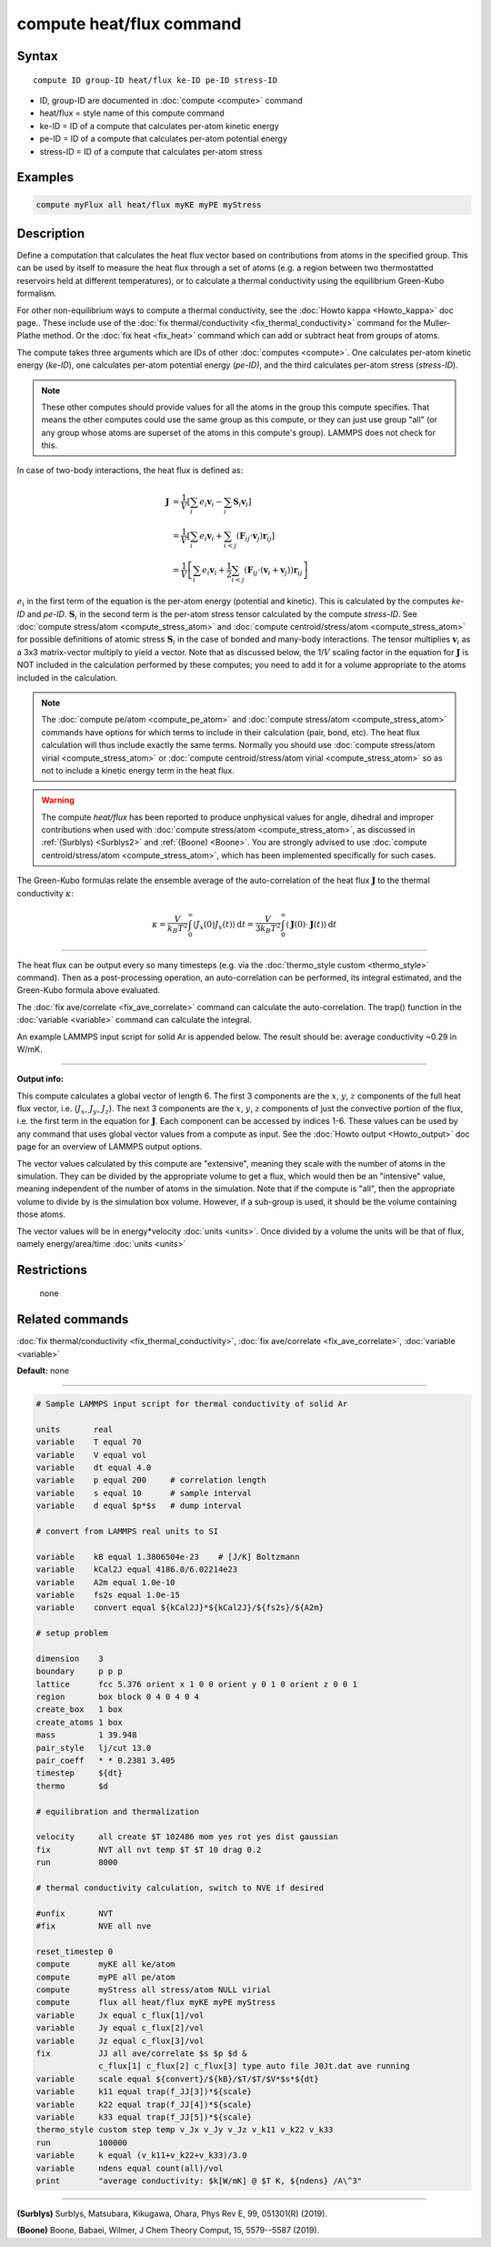 .. index:: compute heat/flux

compute heat/flux command
=========================

Syntax
""""""

.. parsed-literal::

   compute ID group-ID heat/flux ke-ID pe-ID stress-ID

* ID, group-ID are documented in :doc:`compute <compute>` command
* heat/flux = style name of this compute command
* ke-ID = ID of a compute that calculates per-atom kinetic energy
* pe-ID = ID of a compute that calculates per-atom potential energy
* stress-ID = ID of a compute that calculates per-atom stress

Examples
""""""""

.. code-block:: LAMMPS

   compute myFlux all heat/flux myKE myPE myStress

Description
"""""""""""

Define a computation that calculates the heat flux vector based on
contributions from atoms in the specified group.  This can be used by
itself to measure the heat flux through a set of atoms (e.g. a region
between two thermostatted reservoirs held at different temperatures),
or to calculate a thermal conductivity using the equilibrium
Green-Kubo formalism.

For other non-equilibrium ways to compute a thermal conductivity, see
the :doc:`Howto kappa <Howto_kappa>` doc page..  These include use of
the :doc:`fix thermal/conductivity <fix_thermal_conductivity>` command
for the Muller-Plathe method.  Or the :doc:`fix heat <fix_heat>` command
which can add or subtract heat from groups of atoms.

The compute takes three arguments which are IDs of other
:doc:`computes <compute>`.  One calculates per-atom kinetic energy
(\ *ke-ID*\ ), one calculates per-atom potential energy (\ *pe-ID)*\ , and the
third calculates per-atom stress (\ *stress-ID*\ ).

.. note::

   These other computes should provide values for all the atoms in
   the group this compute specifies.  That means the other computes could
   use the same group as this compute, or they can just use group "all"
   (or any group whose atoms are superset of the atoms in this compute's
   group).  LAMMPS does not check for this.

In case of two-body interactions, the heat flux is defined as:

.. math::
   \mathbf{J} &= \frac{1}{V} \left[ \sum_i e_i \mathbf{v}_i - \sum_{i} \mathbf{S}_{i} \mathbf{v}_i \right] \\
   &= \frac{1}{V} \left[ \sum_i e_i \mathbf{v}_i + \sum_{i<j} \left( \mathbf{F}_{ij} \cdot \mathbf{v}_j \right) \mathbf{r}_{ij} \right] \\
   &= \frac{1}{V} \left[ \sum_i e_i \mathbf{v}_i + \frac{1}{2} \sum_{i<j} \left( \mathbf{F}_{ij} \cdot \left(\mathbf{v}_i + \mathbf{v}_j \right)  \right) \mathbf{r}_{ij} \right]

:math:`e_i` in the first term of the equation
is the per-atom energy (potential and kinetic).
This is calculated by the computes *ke-ID*
and *pe-ID*. :math:`\mathbf{S}_i` in the second term is the
per-atom stress tensor calculated by the compute *stress-ID*.
See :doc:`compute stress/atom <compute_stress_atom>`
and :doc:`compute centroid/stress/atom <compute_stress_atom>`
for possible definitions of atomic stress :math:`\mathbf{S}_i`
in the case of bonded and many-body interactions.
The tensor multiplies :math:`\mathbf{v}_i` as a 3x3 matrix-vector multiply
to yield a vector.
Note that as discussed below, the 1/:math:`{V}` scaling factor in the
equation for :math:`\mathbf{J}` is NOT included in the calculation performed by
these computes; you need to add it for a volume appropriate to the atoms
included in the calculation.

.. note::

   The :doc:`compute pe/atom <compute_pe_atom>` and
   :doc:`compute stress/atom <compute_stress_atom>`
   commands have options for which
   terms to include in their calculation (pair, bond, etc).  The heat
   flux calculation will thus include exactly the same terms. Normally
   you should use :doc:`compute stress/atom virial <compute_stress_atom>`
   or :doc:`compute centroid/stress/atom virial <compute_stress_atom>`
   so as not to include a kinetic energy term in the heat flux.

.. warning::

   The compute *heat/flux* has been reported to produce unphysical
   values for angle, dihedral and improper contributions
   when used with :doc:`compute stress/atom <compute_stress_atom>`,
   as discussed in :ref:`(Surblys) <Surblys2>` and :ref:`(Boone) <Boone>`.
   You are strongly advised to
   use :doc:`compute centroid/stress/atom <compute_stress_atom>`,
   which has been implemented specifically for such cases.

The Green-Kubo formulas relate the ensemble average of the
auto-correlation of the heat flux :math:`\mathbf{J}`
to the thermal conductivity :math:`\kappa`:

.. math::
   \kappa  = \frac{V}{k_B T^2} \int_0^\infty \langle J_x(0)  J_x(t) \rangle \, \mathrm{d} t = \frac{V}{3 k_B T^2} \int_0^\infty \langle \mathbf{J}(0) \cdot  \mathbf{J}(t)  \rangle \, \mathrm{d}t

----------

The heat flux can be output every so many timesteps (e.g. via the
:doc:`thermo_style custom <thermo_style>` command).  Then as a
post-processing operation, an auto-correlation can be performed, its
integral estimated, and the Green-Kubo formula above evaluated.

The :doc:`fix ave/correlate <fix_ave_correlate>` command can calculate
the auto-correlation.  The trap() function in the
:doc:`variable <variable>` command can calculate the integral.

An example LAMMPS input script for solid Ar is appended below.  The
result should be: average conductivity ~0.29 in W/mK.

----------

**Output info:**

This compute calculates a global vector of length 6.
The first 3 components are the :math:`x`, :math:`y`, :math:`z`
components of the full heat flux vector,
i.e. (:math:`J_x`, :math:`J_y`, :math:`J_z`).
The next 3 components are the :math:`x`, :math:`y`, :math:`z` components
of just the convective portion of the flux, i.e. the
first term in the equation for :math:`\mathbf{J}`.
Each component can be
accessed by indices 1-6. These values can be used by any command that
uses global vector values from a compute as input.  See the :doc:`Howto output <Howto_output>` doc page for an overview of LAMMPS output
options.

The vector values calculated by this compute are "extensive", meaning
they scale with the number of atoms in the simulation.  They can be
divided by the appropriate volume to get a flux, which would then be
an "intensive" value, meaning independent of the number of atoms in
the simulation.  Note that if the compute is "all", then the
appropriate volume to divide by is the simulation box volume.
However, if a sub-group is used, it should be the volume containing
those atoms.

The vector values will be in energy\*velocity :doc:`units <units>`.  Once
divided by a volume the units will be that of flux, namely
energy/area/time :doc:`units <units>`

Restrictions
""""""""""""
 none

Related commands
""""""""""""""""

:doc:`fix thermal/conductivity <fix_thermal_conductivity>`,
:doc:`fix ave/correlate <fix_ave_correlate>`,
:doc:`variable <variable>`

**Default:** none

----------

.. code-block:: LAMMPS

   # Sample LAMMPS input script for thermal conductivity of solid Ar

   units       real
   variable    T equal 70
   variable    V equal vol
   variable    dt equal 4.0
   variable    p equal 200     # correlation length
   variable    s equal 10      # sample interval
   variable    d equal $p*$s   # dump interval

   # convert from LAMMPS real units to SI

   variable    kB equal 1.3806504e-23    # [J/K] Boltzmann
   variable    kCal2J equal 4186.0/6.02214e23
   variable    A2m equal 1.0e-10
   variable    fs2s equal 1.0e-15
   variable    convert equal ${kCal2J}*${kCal2J}/${fs2s}/${A2m}

   # setup problem

   dimension    3
   boundary     p p p
   lattice      fcc 5.376 orient x 1 0 0 orient y 0 1 0 orient z 0 0 1
   region       box block 0 4 0 4 0 4
   create_box   1 box
   create_atoms 1 box
   mass         1 39.948
   pair_style   lj/cut 13.0
   pair_coeff   * * 0.2381 3.405
   timestep     ${dt}
   thermo       $d

   # equilibration and thermalization

   velocity     all create $T 102486 mom yes rot yes dist gaussian
   fix          NVT all nvt temp $T $T 10 drag 0.2
   run          8000

   # thermal conductivity calculation, switch to NVE if desired

   #unfix       NVT
   #fix         NVE all nve

   reset_timestep 0
   compute      myKE all ke/atom
   compute      myPE all pe/atom
   compute      myStress all stress/atom NULL virial
   compute      flux all heat/flux myKE myPE myStress
   variable     Jx equal c_flux[1]/vol
   variable     Jy equal c_flux[2]/vol
   variable     Jz equal c_flux[3]/vol
   fix          JJ all ave/correlate $s $p $d &
                c_flux[1] c_flux[2] c_flux[3] type auto file J0Jt.dat ave running
   variable     scale equal ${convert}/${kB}/$T/$T/$V*$s*${dt}
   variable     k11 equal trap(f_JJ[3])*${scale}
   variable     k22 equal trap(f_JJ[4])*${scale}
   variable     k33 equal trap(f_JJ[5])*${scale}
   thermo_style custom step temp v_Jx v_Jy v_Jz v_k11 v_k22 v_k33
   run          100000
   variable     k equal (v_k11+v_k22+v_k33)/3.0
   variable     ndens equal count(all)/vol
   print        "average conductivity: $k[W/mK] @ $T K, ${ndens} /A\^3"

----------

.. _Surblys2:

**(Surblys)** Surblys, Matsubara, Kikugawa, Ohara, Phys Rev E, 99, 051301(R) (2019).

.. _Boone:

**(Boone)** Boone, Babaei, Wilmer, J Chem Theory Comput, 15, 5579--5587 (2019).
